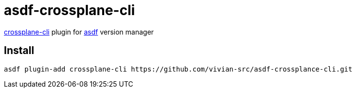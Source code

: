 = asdf-crossplane-cli

https://github.com/crossplane/crossplane-cli[crossplane-cli] plugin for https://github.com/asdf-vm/asdf[asdf] version manager

== Install

```
asdf plugin-add crossplane-cli https://github.com/vivian-src/asdf-crossplance-cli.git
```
